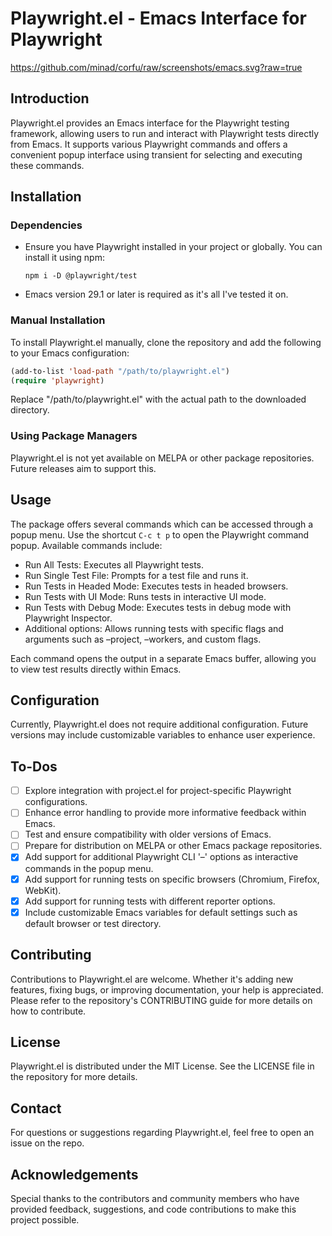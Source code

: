 
* Playwright.el - Emacs Interface for Playwright

[[https://github.com/minad/corfu/raw/screenshots/emacs.svg?raw=true]]

** Introduction

   Playwright.el provides an Emacs interface for the Playwright testing framework, allowing users to run and interact with Playwright tests directly from Emacs. It supports various Playwright commands and offers a convenient popup interface using transient for selecting and executing these commands.

** Installation

*** Dependencies

    - Ensure you have Playwright installed in your project or globally. You can install it using npm:
      #+BEGIN_SRC shell
      npm i -D @playwright/test
      #+END_SRC
    - Emacs version 29.1 or later is required as it's all I've tested it on.

*** Manual Installation

    To install Playwright.el manually, clone the repository and add the following to your Emacs configuration:

    #+BEGIN_SRC emacs-lisp
      (add-to-list 'load-path "/path/to/playwright.el")
      (require 'playwright)
    #+END_SRC

    Replace "/path/to/playwright.el" with the actual path to the downloaded directory.

*** Using Package Managers

    Playwright.el is not yet available on MELPA or other package repositories. Future releases aim to support this.

** Usage

   The package offers several commands which can be accessed through a popup menu. Use the shortcut ~C-c t p~ to open the Playwright command popup. Available commands include:

   - Run All Tests: Executes all Playwright tests.
   - Run Single Test File: Prompts for a test file and runs it.
   - Run Tests in Headed Mode: Executes tests in headed browsers.
   - Run Tests with UI Mode: Runs tests in interactive UI mode.
   - Run Tests with Debug Mode: Executes tests in debug mode with Playwright Inspector.
   - Additional options: Allows running tests with specific flags and arguments such as --project, --workers, and custom flags.

   Each command opens the output in a separate Emacs buffer, allowing you to view test results directly within Emacs.

** Configuration

   Currently, Playwright.el does not require additional configuration. Future versions may include customizable variables to enhance user experience.

** To-Dos

   - [ ] Explore integration with project.el for project-specific Playwright configurations.
   - [ ] Enhance error handling to provide more informative feedback within Emacs.
   - [ ] Test and ensure compatibility with older versions of Emacs.
   - [ ] Prepare for distribution on MELPA or other Emacs package repositories.
   - [X] Add support for additional Playwright CLI '--' options as interactive commands in the popup menu.
   - [X] Add support for running tests on specific browsers (Chromium, Firefox, WebKit).
   - [X] Add support for running tests with different reporter options.
   - [X] Include customizable Emacs variables for default settings such as default browser or test directory.
 
** Contributing

Contributions to Playwright.el are welcome. Whether it's adding new features, fixing bugs, or improving documentation, your help is appreciated. Please refer to the repository's CONTRIBUTING guide for more details on how to contribute.

** License

Playwright.el is distributed under the MIT License. See the LICENSE file in the repository for more details.

** Contact

For questions or suggestions regarding Playwright.el, feel free to open an issue on the repo.

** Acknowledgements

Special thanks to the contributors and community members who have provided feedback, suggestions, and code contributions to make this project possible.
